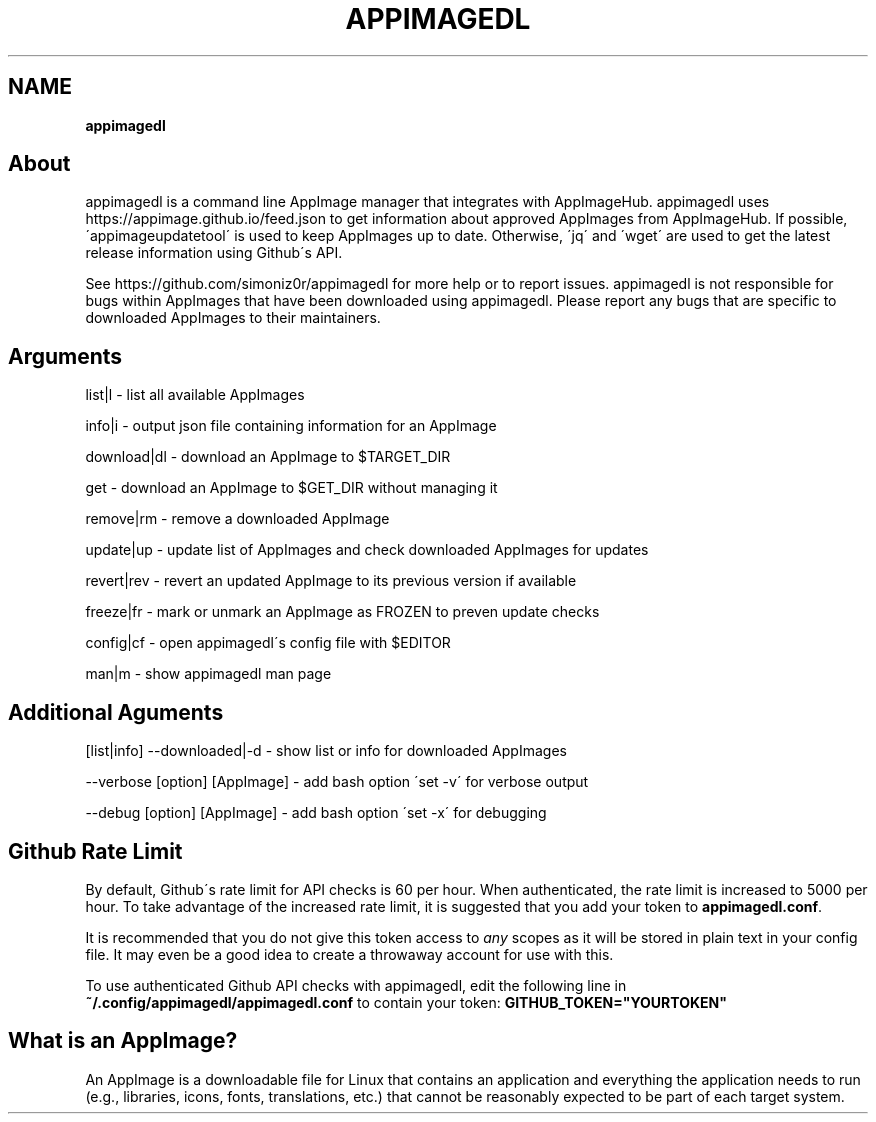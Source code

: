 .\" generated with Ronn/v0.7.3
.\" http://github.com/rtomayko/ronn/tree/0.7.3
.
.TH "APPIMAGEDL" "" "December 2017" "" ""
.
.SH "NAME"
\fBappimagedl\fR
.
.SH "About"
appimagedl is a command line AppImage manager that integrates with AppImageHub\. appimagedl uses https://appimage\.github\.io/feed\.json to get information about approved AppImages from AppImageHub\. If possible, \'appimageupdatetool\' is used to keep AppImages up to date\. Otherwise, \'jq\' and \'wget\' are used to get the latest release information using Github\'s API\.
.
.P
See https://github\.com/simoniz0r/appimagedl for more help or to report issues\. appimagedl is not responsible for bugs within AppImages that have been downloaded using appimagedl\. Please report any bugs that are specific to downloaded AppImages to their maintainers\.
.
.SH "Arguments"
.
.nf

list|l      \- list all available AppImages

info|i      \- output json file containing information for an AppImage

download|dl \- download an AppImage to $TARGET_DIR

get         \- download an AppImage to $GET_DIR without managing it

remove|rm   \- remove a downloaded AppImage

update|up   \- update list of AppImages and check downloaded AppImages for updates

revert|rev  \- revert an updated AppImage to its previous version if available

freeze|fr   \- mark or unmark an AppImage as FROZEN to preven update checks

config|cf   \- open appimagedl\'s config file with $EDITOR

man|m       \- show appimagedl man page
.
.fi
.
.SH "Additional Aguments"
.
.nf

[list|info] \-\-downloaded|\-d   \- show list or info for downloaded AppImages

\-\-verbose [option] [AppImage] \- add bash option \'set \-v\' for verbose output

\-\-debug [option] [AppImage]   \- add bash option \'set \-x\' for debugging
.
.fi
.
.SH "Github Rate Limit"
By default, Github\'s rate limit for API checks is 60 per hour\. When authenticated, the rate limit is increased to 5000 per hour\. To take advantage of the increased rate limit, it is suggested that you add your token to \fBappimagedl\.conf\fR\.
.
.P
It is recommended that you do not give this token access to \fB\fIany\fR\fR scopes as it will be stored in plain text in your config file\. It may even be a good idea to create a throwaway account for use with this\.
.
.P
To use authenticated Github API checks with appimagedl, edit the following line in \fB~/\.config/appimagedl/appimagedl\.conf\fR to contain your token: \fBGITHUB_TOKEN="YOURTOKEN"\fR
.
.SH "What is an AppImage?"
An AppImage is a downloadable file for Linux that contains an application and everything the application needs to run (e\.g\., libraries, icons, fonts, translations, etc\.) that cannot be reasonably expected to be part of each target system\.
